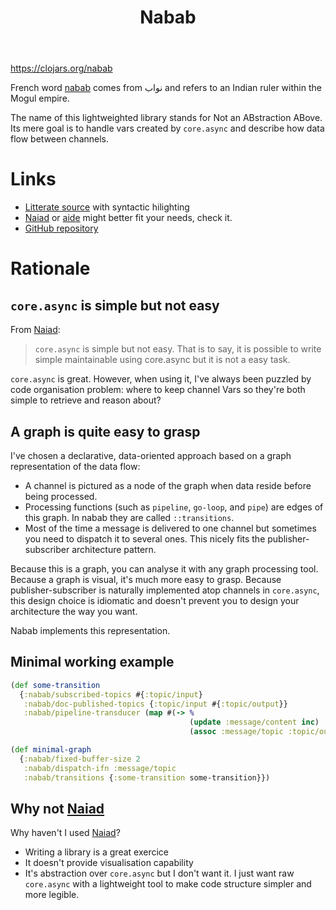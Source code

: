 #+TITLE:Nabab [[https://img.shields.io/clojars/v/nabab.svg]]

https://clojars.org/nabab

French word _nabab_ comes from نواب and refers to an Indian ruler
within the Mogul empire.

The name of this lightweighted library stands for Not an
ABstraction ABove. Its mere goal is to handle vars created by
=core.async= and describe how data flow between channels.

* Links

- [[https://github.com/piotr-yuxuan/nabab/blob/master/LITTERATE_SOURCE.org][Litterate source]] with syntactic hilighting
- [[https://github.com/halgari/naiad][Naiad]] or [[https://github.com/metametadata/aide][aide]] might better fit your needs, check it.
- [[https://github.com/piotr-yuxuan/nabab][GitHub repository]]

* Rationale

** =core.async= is simple but not easy

From [[https://github.com/halgari/naiad][Naiad]]:

#+BEGIN_QUOTE
=core.async= is simple but not easy. That is to say, it is possible to
write simple maintainable using core.async but it is not a easy task.
#+END_QUOTE

=core.async= is great. However, when using it, I've always been
puzzled by code organisation problem: where to keep channel Vars so
they're both simple to retrieve and reason about?

** A graph is quite easy to grasp

I've chosen a declarative, data-oriented approach based on a graph
representation of the data flow:

- A channel is pictured as a node of the graph when data reside before
  being processed.
- Processing functions (such as =pipeline=, =go-loop=, and =pipe=) are
  edges of this graph. In nabab they are called =::transitions=.
- Most of the time a message is delivered to one channel but sometimes
  you need to dispatch it to several ones. This nicely fits the
  publisher-subscriber architecture pattern.

Because this is a graph, you can analyse it with any graph processing
tool. Because a graph is visual, it's much more easy to grasp. Because
publisher-subscriber is naturally implemented atop channels in
=core.async=, this design choice is idiomatic and doesn't prevent you
to design your architecture the way you want.

Nabab implements this representation.

** Minimal working example

#+BEGIN_SRC clojure
(def some-transition
  {:nabab/subscribed-topics #{:topic/input}
   :nabab/doc-published-topics {:topic/input #{:topic/output}}
   :nabab/pipeline-transducer (map #(-> %
                                        (update :message/content inc)
                                        (assoc :message/topic :topic/output)))})

(def minimal-graph
  {:nabab/fixed-buffer-size 2
   :nabab/dispatch-ifn :message/topic
   :nabab/transitions {:some-transition some-transition}})
#+END_SRC

** Why not [[https://github.com/halgari/naiad][Naiad]]

Why haven't I used [[https://github.com/halgari/naiad][Naiad]]?

- Writing a library is a great exercice
- It doesn't provide visualisation capability
- It's abstraction over =core.async= but I don't want it. I just want
  raw =core.async= with a lightweight tool to make code structure
  simpler and more legible.
